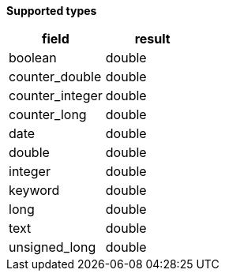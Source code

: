 // This is generated by ESQL's AbstractFunctionTestCase. Do no edit it. See ../README.md for how to regenerate it.

*Supported types*

[%header.monospaced.styled,format=dsv,separator=|]
|===
field | result
boolean | double
counter_double | double
counter_integer | double
counter_long | double
date | double
double | double
integer | double
keyword | double
long | double
text | double
unsigned_long | double
|===
